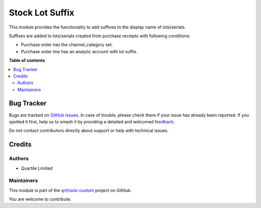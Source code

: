 ================
Stock Lot Suffix
================

.. 
   !!!!!!!!!!!!!!!!!!!!!!!!!!!!!!!!!!!!!!!!!!!!!!!!!!!!
   !! This file is generated by oca-gen-addon-readme !!
   !! changes will be overwritten.                   !!
   !!!!!!!!!!!!!!!!!!!!!!!!!!!!!!!!!!!!!!!!!!!!!!!!!!!!
   !! source digest: sha256:6fc5f7380aff7e698a04a746b5e1587ec9f8b9d294aba9fee60dbcb115f8d4c3
   !!!!!!!!!!!!!!!!!!!!!!!!!!!!!!!!!!!!!!!!!!!!!!!!!!!!

.. |badge1| image:: https://img.shields.io/badge/maturity-Beta-yellow.png
    :target: https://odoo-community.org/page/development-status
    :alt: Beta
.. |badge2| image:: https://img.shields.io/badge/licence-AGPL--3-blue.png
    :target: http://www.gnu.org/licenses/agpl-3.0-standalone.html
    :alt: License: AGPL-3
.. |badge3| image:: https://img.shields.io/badge/github-qrtl%2Faxls--custom-lightgray.png?logo=github
    :target: https://github.com/qrtl/axls-custom/tree/16.0/stock_lot_suffix
    :alt: qrtl/axls-custom

|badge1| |badge2| |badge3|

This module provides the functionality to add suffixes to the display
name of lots/serials.

Suffixes are added to lots/serials created from purchase receipts with
following conditions:

-  Purchase order has the channel_category set.
-  Purchase order line has an analytic account with lot suffix.

**Table of contents**

.. contents::
   :local:

Bug Tracker
===========

Bugs are tracked on `GitHub Issues <https://github.com/qrtl/axls-custom/issues>`_.
In case of trouble, please check there if your issue has already been reported.
If you spotted it first, help us to smash it by providing a detailed and welcomed
`feedback <https://github.com/qrtl/axls-custom/issues/new?body=module:%20stock_lot_suffix%0Aversion:%2016.0%0A%0A**Steps%20to%20reproduce**%0A-%20...%0A%0A**Current%20behavior**%0A%0A**Expected%20behavior**>`_.

Do not contact contributors directly about support or help with technical issues.

Credits
=======

Authors
-------

* Quartile Limited

Maintainers
-----------

This module is part of the `qrtl/axls-custom <https://github.com/qrtl/axls-custom/tree/16.0/stock_lot_suffix>`_ project on GitHub.

You are welcome to contribute.
